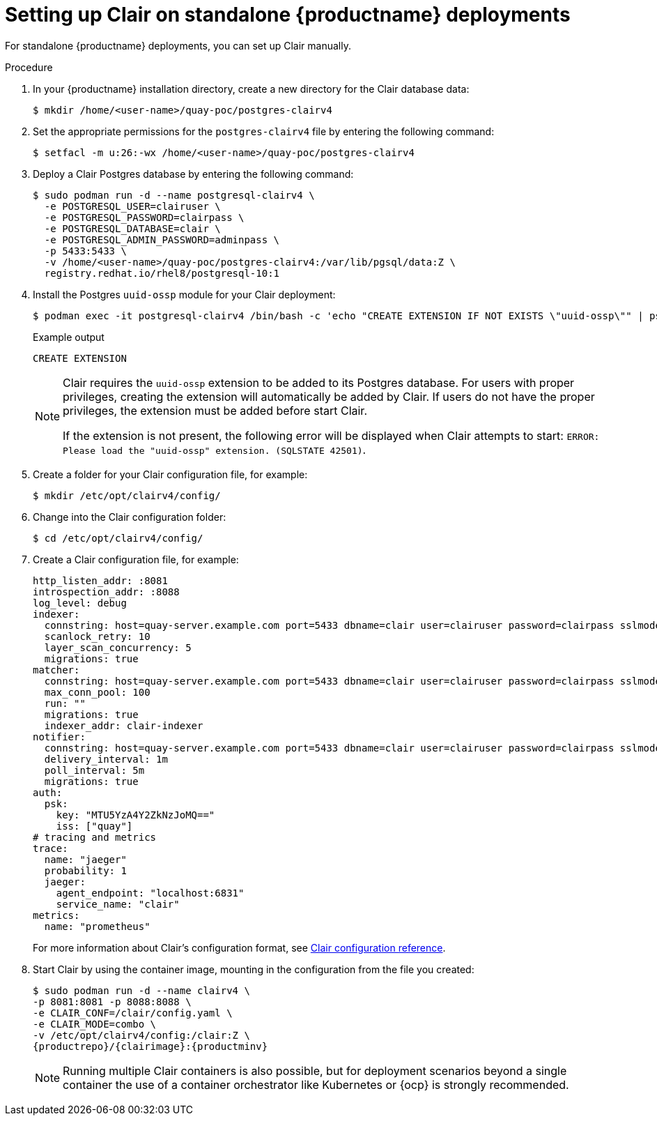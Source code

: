 // Module included in the following assemblies:
//
// clair/master.adoc

:_content-type: PROCEDURE
[id="clair-standalone-configure"]
= Setting up Clair on standalone {productname} deployments

For standalone {productname} deployments, you can set up Clair manually.

.Procedure

. In your {productname} installation directory, create a new directory for the Clair database data:
+
[source,terminal]
----
$ mkdir /home/<user-name>/quay-poc/postgres-clairv4
----

. Set the appropriate permissions for the `postgres-clairv4` file by entering the following command:
+
[source,terminal]
----
$ setfacl -m u:26:-wx /home/<user-name>/quay-poc/postgres-clairv4
----

. Deploy a Clair Postgres database by entering the following command:
+
[source,terminal]
----
$ sudo podman run -d --name postgresql-clairv4 \
  -e POSTGRESQL_USER=clairuser \
  -e POSTGRESQL_PASSWORD=clairpass \
  -e POSTGRESQL_DATABASE=clair \
  -e POSTGRESQL_ADMIN_PASSWORD=adminpass \
  -p 5433:5433 \
  -v /home/<user-name>/quay-poc/postgres-clairv4:/var/lib/pgsql/data:Z \
  registry.redhat.io/rhel8/postgresql-10:1
----

. Install the Postgres `uuid-ossp` module for your Clair deployment:
+
[source,terminal]
----
$ podman exec -it postgresql-clairv4 /bin/bash -c 'echo "CREATE EXTENSION IF NOT EXISTS \"uuid-ossp\"" | psql -d clair -U postgres'
----
+
.Example output
[source,terminal]
----
CREATE EXTENSION
----
+
[NOTE]
====
Clair requires the `uuid-ossp` extension to be added to its Postgres database. For users with proper privileges, creating the extension will automatically be added by Clair. If users do not have the proper privileges, the extension must be added before start Clair.

If the extension is not present, the following error will be displayed when Clair attempts to start: `ERROR: Please load the "uuid-ossp" extension. (SQLSTATE 42501)`.
====

. Create a folder for your Clair configuration file, for example:
+
[source,terminal]
----
$ mkdir /etc/opt/clairv4/config/
----

. Change into the Clair configuration folder:
+
[source,terminal]
----
$ cd /etc/opt/clairv4/config/
----

. Create a Clair configuration file, for example:
+
[source,yaml]
----
http_listen_addr: :8081
introspection_addr: :8088
log_level: debug
indexer:
  connstring: host=quay-server.example.com port=5433 dbname=clair user=clairuser password=clairpass sslmode=disable
  scanlock_retry: 10
  layer_scan_concurrency: 5
  migrations: true
matcher:
  connstring: host=quay-server.example.com port=5433 dbname=clair user=clairuser password=clairpass sslmode=disable
  max_conn_pool: 100
  run: ""
  migrations: true
  indexer_addr: clair-indexer
notifier:
  connstring: host=quay-server.example.com port=5433 dbname=clair user=clairuser password=clairpass sslmode=disable
  delivery_interval: 1m
  poll_interval: 5m
  migrations: true
auth:
  psk:
    key: "MTU5YzA4Y2ZkNzJoMQ=="
    iss: ["quay"]
# tracing and metrics
trace:
  name: "jaeger"
  probability: 1
  jaeger:
    agent_endpoint: "localhost:6831"
    service_name: "clair"
metrics:
  name: "prometheus"
----
+
For more information about Clair's configuration format, see link:https://quay.github.io/clair/reference/config.html[Clair configuration reference].

. Start Clair by using the container image, mounting in the configuration from the file you created:
+
[subs="verbatim,attributes"]
----
$ sudo podman run -d --name clairv4 \
-p 8081:8081 -p 8088:8088 \
-e CLAIR_CONF=/clair/config.yaml \
-e CLAIR_MODE=combo \
-v /etc/opt/clairv4/config:/clair:Z \
{productrepo}/{clairimage}:{productminv}
----
+
[NOTE]
====
Running multiple Clair containers is also possible, but for deployment scenarios beyond a single container the use of a container orchestrator like Kubernetes or {ocp} is strongly recommended.
====

